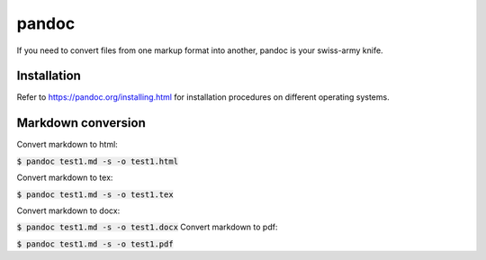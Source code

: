 pandoc
========

If you need to convert files from one markup format into another,
pandoc is your swiss-army knife.

Installation
--------

Refer to `https://pandoc.org/installing.html <https://pandoc.org/installing.html>`_
for installation procedures on different operating systems.

Markdown conversion
--------

Convert markdown to html:

:code:`$ pandoc test1.md -s -o test1.html`

Convert markdown to tex:

:code:`$ pandoc test1.md -s -o test1.tex`

Convert markdown to docx:

:code:`$ pandoc test1.md -s -o test1.docx`
Convert markdown to pdf:

:code:`$ pandoc test1.md -s -o test1.pdf`
